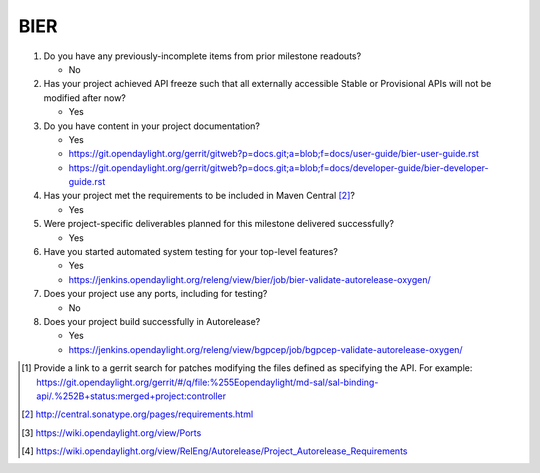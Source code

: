====
BIER
====

1. Do you have any previously-incomplete items from prior milestone
   readouts?

   - No

2. Has your project achieved API freeze such that all externally accessible
   Stable or Provisional APIs will not be modified after now?

   - Yes

3. Do you have content in your project documentation?

   - Yes
   - https://git.opendaylight.org/gerrit/gitweb?p=docs.git;a=blob;f=docs/user-guide/bier-user-guide.rst
   - https://git.opendaylight.org/gerrit/gitweb?p=docs.git;a=blob;f=docs/developer-guide/bier-developer-guide.rst

4. Has your project met the requirements to be included in Maven Central [2]_?

   - Yes

5. Were project-specific deliverables planned for this milestone delivered
   successfully?

   - Yes

6. Have you started automated system testing for your top-level features?

   - Yes
   - https://jenkins.opendaylight.org/releng/view/bier/job/bier-validate-autorelease-oxygen/

7. Does your project use any ports, including for testing?

   - No

8. Does your project build successfully in Autorelease?

   - Yes
   - https://jenkins.opendaylight.org/releng/view/bgpcep/job/bgpcep-validate-autorelease-oxygen/

.. [1] Provide a link to a gerrit search for patches modifying the files
       defined as specifying the API. For example:
       https://git.opendaylight.org/gerrit/#/q/file:%255Eopendaylight/md-sal/sal-binding-api/.%252B+status:merged+project:controller
.. [2] http://central.sonatype.org/pages/requirements.html
.. [3] https://wiki.opendaylight.org/view/Ports
.. [4] https://wiki.opendaylight.org/view/RelEng/Autorelease/Project_Autorelease_Requirements
